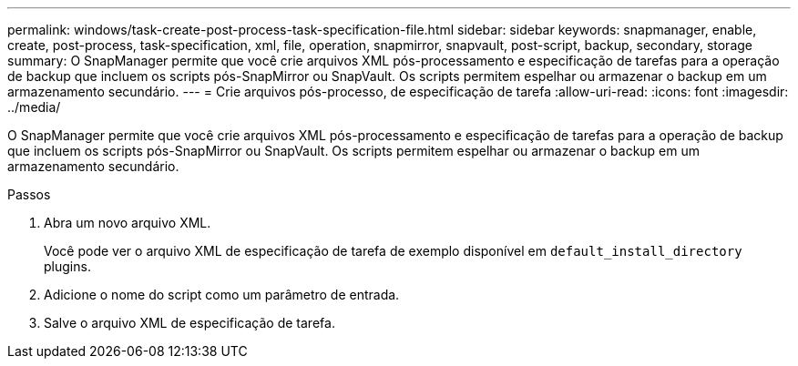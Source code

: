 ---
permalink: windows/task-create-post-process-task-specification-file.html 
sidebar: sidebar 
keywords: snapmanager, enable, create, post-process, task-specification, xml, file, operation, snapmirror, snapvault, post-script, backup, secondary, storage 
summary: O SnapManager permite que você crie arquivos XML pós-processamento e especificação de tarefas para a operação de backup que incluem os scripts pós-SnapMirror ou SnapVault. Os scripts permitem espelhar ou armazenar o backup em um armazenamento secundário. 
---
= Crie arquivos pós-processo, de especificação de tarefa
:allow-uri-read: 
:icons: font
:imagesdir: ../media/


[role="lead"]
O SnapManager permite que você crie arquivos XML pós-processamento e especificação de tarefas para a operação de backup que incluem os scripts pós-SnapMirror ou SnapVault. Os scripts permitem espelhar ou armazenar o backup em um armazenamento secundário.

.Passos
. Abra um novo arquivo XML.
+
Você pode ver o arquivo XML de especificação de tarefa de exemplo disponível em `default_install_directory` plugins.

. Adicione o nome do script como um parâmetro de entrada.
. Salve o arquivo XML de especificação de tarefa.

